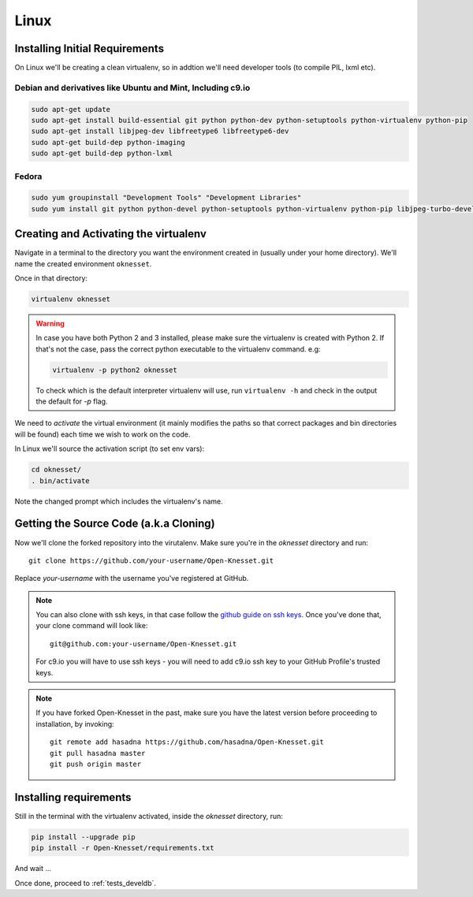 ===========
Linux
===========

Installing Initial Requirements
=================================

On Linux we'll be creating a clean virtualenv, so in addtion we'll need
developer tools (to compile PIL, lxml etc).

Debian and derivatives like Ubuntu and Mint, Including c9.io
------------------------------------------------------------

.. code-block:: sh

    sudo apt-get update
    sudo apt-get install build-essential git python python-dev python-setuptools python-virtualenv python-pip
    sudo apt-get install libjpeg-dev libfreetype6 libfreetype6-dev
    sudo apt-get build-dep python-imaging
    sudo apt-get build-dep python-lxml


Fedora
-----------

.. code-block:: sh

    sudo yum groupinstall "Development Tools" "Development Libraries"
    sudo yum install git python python-devel python-setuptools python-virtualenv python-pip libjpeg-turbo-devel libpng-devel libxml2-devel libxslt-devel


Creating and Activating the virtualenv
===========================================

Navigate in a terminal to the directory you want the
environment created in (usually under your home directory). We'll name the
created environment ``oknesset``. 

Once in that directory:

.. code-block:: sh

    virtualenv oknesset

.. warning::

    In case you have both Python 2 and 3 installed, please make sure the virtualenv
    is created with Python 2. If that's not the case, pass the correct python
    executable to the virtualenv command. e.g:

    .. code-block:: sh

        virtualenv -p python2 oknesset

    To check which is the default interpreter virtualenv will use, run
    ``virtualenv -h`` and check in the output the default for `-p` flag.
    
We need to `activate` the virtual environment (it mainly modifies the paths so
that correct packages and bin directories will be found) each time we wish to
work on the code.

In Linux we'll source the activation script (to set env vars):

.. code-block:: sh

    cd oknesset/
    . bin/activate

Note the changed prompt which includes the virtualenv's name.


Getting the Source Code (a.k.a Cloning)
=========================================

Now we'll clone the forked repository into the virutalenv.  Make sure you're in
the `oknesset` directory and run::

    git clone https://github.com/your-username/Open-Knesset.git

Replace `your-username` with the username you've registered at GitHub.

.. note::

    You can also clone with ssh keys, in that case follow the
    `github guide on ssh keys`_. Once you've done that, your clone command
    will look like::

        git@github.com:your-username/Open-Knesset.git

    For c9.io you will have to use ssh keys - you will need to add c9.io ssh key to your GitHub Profile's trusted keys.

.. _github guide on ssh keys: https://help.github.com/articles/generating-ssh-keys#platform-linux

.. note::
    If you have forked Open-Knesset in the past, make sure you have the latest version before proceeding to installation, by invoking::

        git remote add hasadna https://github.com/hasadna/Open-Knesset.git
        git pull hasadna master
        git push origin master

Installing requirements
=============================

Still in the terminal with the virtualenv activated, inside the *oknesset* directory,
run:

.. code-block:: sh

    pip install --upgrade pip
    pip install -r Open-Knesset/requirements.txt
    
And wait ...

Once done, proceed to :ref:`tests_develdb`.

